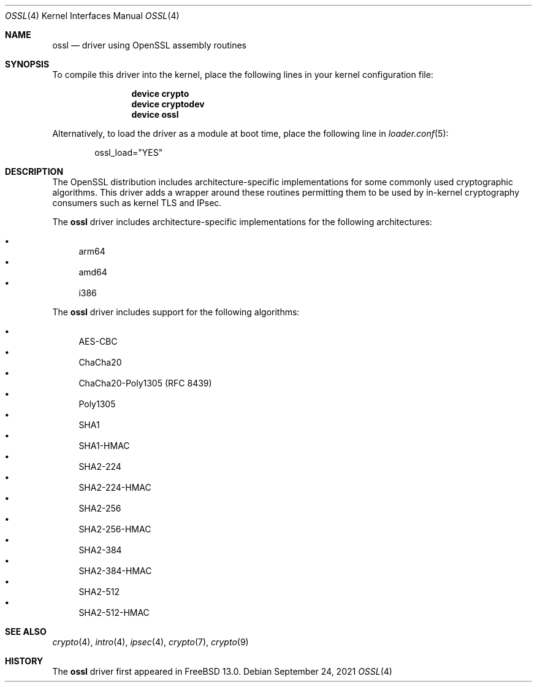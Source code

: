 .\" Copyright (c) 2020 Netflix, Inc
.\"
.\" Redistribution and use in source and binary forms, with or without
.\" modification, are permitted provided that the following conditions
.\" are met:
.\" 1. Redistributions of source code must retain the above copyright
.\"    notice, this list of conditions and the following disclaimer,
.\"    without modification.
.\" 2. Redistributions in binary form must reproduce at minimum a disclaimer
.\"    similar to the "NO WARRANTY" disclaimer below ("Disclaimer") and any
.\"    redistribution must be conditioned upon including a substantially
.\"    similar Disclaimer requirement for further binary redistribution.
.\"
.\" NO WARRANTY
.\" THIS SOFTWARE IS PROVIDED BY THE COPYRIGHT HOLDERS AND CONTRIBUTORS
.\" ``AS IS'' AND ANY EXPRESS OR IMPLIED WARRANTIES, INCLUDING, BUT NOT
.\" LIMITED TO, THE IMPLIED WARRANTIES OF NONINFRINGEMENT, MERCHANTIBILITY
.\" AND FITNESS FOR A PARTICULAR PURPOSE ARE DISCLAIMED. IN NO EVENT SHALL
.\" THE COPYRIGHT HOLDERS OR CONTRIBUTORS BE LIABLE FOR SPECIAL, EXEMPLARY,
.\" OR CONSEQUENTIAL DAMAGES (INCLUDING, BUT NOT LIMITED TO, PROCUREMENT OF
.\" SUBSTITUTE GOODS OR SERVICES; LOSS OF USE, DATA, OR PROFITS; OR BUSINESS
.\" INTERRUPTION) HOWEVER CAUSED AND ON ANY THEORY OF LIABILITY, WHETHER
.\" IN CONTRACT, STRICT LIABILITY, OR TORT (INCLUDING NEGLIGENCE OR OTHERWISE)
.\" ARISING IN ANY WAY OUT OF THE USE OF THIS SOFTWARE, EVEN IF ADVISED OF
.\" THE POSSIBILITY OF SUCH DAMAGES.
.\"
.\" $FreeBSD$
.\"
.Dd September 24, 2021
.Dt OSSL 4
.Os
.Sh NAME
.Nm ossl
.Nd "driver using OpenSSL assembly routines"
.Sh SYNOPSIS
To compile this driver into the kernel,
place the following lines in your
kernel configuration file:
.Bd -ragged -offset indent
.Cd "device crypto"
.Cd "device cryptodev"
.Cd "device ossl"
.Ed
.Pp
Alternatively, to load the driver as a
module at boot time, place the following line in
.Xr loader.conf 5 :
.Bd -literal -offset indent
ossl_load="YES"
.Ed
.Sh DESCRIPTION
The OpenSSL distribution includes architecture-specific
implementations for some commonly used cryptographic algorithms.
This driver adds a wrapper around these routines permitting them to be
used by in-kernel cryptography consumers such as kernel TLS and IPsec.
.Pp
The
.Nm
driver includes architecture-specific implementations for the following
architectures:
.Pp
.Bl -bullet -compact
.It
arm64
.It
amd64
.It
i386
.El
.Pp
The
.Nm
driver includes support for the following algorithms:
.Pp
.Bl -bullet -compact
.It
AES-CBC
.It
ChaCha20
.It
ChaCha20-Poly1305 (RFC 8439)
.It
Poly1305
.It
SHA1
.It
SHA1-HMAC
.It
SHA2-224
.It
SHA2-224-HMAC
.It
SHA2-256
.It
SHA2-256-HMAC
.It
SHA2-384
.It
SHA2-384-HMAC
.It
SHA2-512
.It
SHA2-512-HMAC
.El
.Sh SEE ALSO
.Xr crypto 4 ,
.Xr intro 4 ,
.Xr ipsec 4 ,
.Xr crypto 7 ,
.Xr crypto 9
.Sh HISTORY
The
.Nm
driver first appeared in
.Fx 13.0 .
